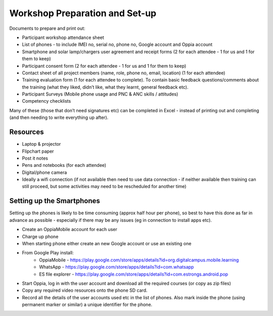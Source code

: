 Workshop Preparation and Set-up
==================================
 
Documents to prepare and print out:

* Participant workshop attendance sheet 
* List of phones - to include IMEI no, serial no, phone no, Google account and Oppia account
* Smartphone and solar lamp/chargers user agreement and receipt forms (2 for each attendee - 1 for us and 1 for them to keep)
* Participant consent form (2 for each attendee - 1 for us and 1 for them to keep)
* Contact sheet of all project members (name, role, phone no, email, location) (1 for each attendee)
* Training evaluation form (1 for each attendee to complete). To contain basic feedback questions/comments about the training (what they liked, didn’t like, what they learnt, general feedback etc). 
* Participant Surveys (Mobile phone usage and PNC & ANC skills / attitudes)
* Competency checklists 

Many of these (those that don’t need signatures etc) can be completed in Excel - instead of printing out and completing (and then needing to write everything up after).

Resources
-----------

* Laptop & projector
* Flipchart paper
* Post it notes
* Pens and notebooks (for each attendee)
* Digital/phone camera
* Ideally a wifi connection (if not available then need to use data connection - if neither available then training can still proceed, but some activities may need to be rescheduled for another time)

Setting up the Smartphones
-----------------------------

Setting up the phones is likely to be time consuming (approx half hour per phone), so best to have this done as far in advance as possible - especially if there may be any issues (eg in connection to install apps etc).

* Create an OppiaMobile account for each user
* Charge up phone
* When starting phone either create an new Google account or use an existing one
* From Google Play install:
    * OppiaMobile - https://play.google.com/store/apps/details?id=org.digitalcampus.mobile.learning
    * WhatsApp - https://play.google.com/store/apps/details?id=com.whatsapp 
    * ES file explorer - https://play.google.com/store/apps/details?id=com.estrongs.android.pop 
* Start Oppia, log in with the user account and download all the required courses (or copy as zip files)
* Copy any required video resources onto the phone SD card. 
* Record all the details of the user accounts used etc in the list of phones. Also mark inside the phone (using permanent marker or similar) a unique identifier for the phone.

